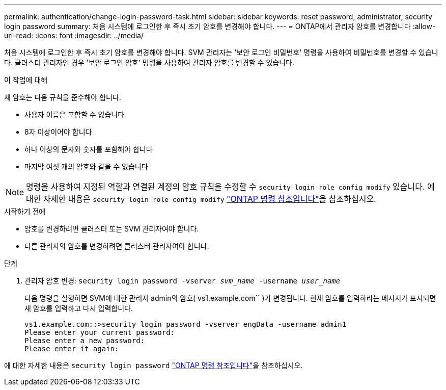 ---
permalink: authentication/change-login-password-task.html 
sidebar: sidebar 
keywords: reset password, administrator, security login password 
summary: 처음 시스템에 로그인한 후 즉시 초기 암호를 변경해야 합니다. 
---
= ONTAP에서 관리자 암호를 변경합니다
:allow-uri-read: 
:icons: font
:imagesdir: ../media/


[role="lead"]
처음 시스템에 로그인한 후 즉시 초기 암호를 변경해야 합니다. SVM 관리자는 '보안 로그인 비밀번호' 명령을 사용하여 비밀번호를 변경할 수 있습니다. 클러스터 관리자인 경우 '보안 로그인 암호' 명령을 사용하여 관리자 암호를 변경할 수 있습니다.

.이 작업에 대해
새 암호는 다음 규칙을 준수해야 합니다.

* 사용자 이름은 포함할 수 없습니다
* 8자 이상이어야 합니다
* 하나 이상의 문자와 숫자를 포함해야 합니다
* 마지막 여섯 개의 암호와 같을 수 없습니다



NOTE: 명령을 사용하여 지정된 역할과 연결된 계정의 암호 규칙을 수정할 수 `security login role config modify` 있습니다. 에 대한 자세한 내용은 `security login role config modify` link:https://docs.netapp.com/us-en/ontap-cli/security-login-role-config-modify.html["ONTAP 명령 참조입니다"^]을 참조하십시오.

.시작하기 전에
* 암호를 변경하려면 클러스터 또는 SVM 관리자여야 합니다.
* 다른 관리자의 암호를 변경하려면 클러스터 관리자여야 합니다.


.단계
. 관리자 암호 변경: `security login password -vserver _svm_name_ -username _user_name_`
+
다음 명령을 실행하면 SVM에 대한 관리자 admin의 암호( vs1.example.com`` )가 변경됩니다. 현재 암호를 입력하라는 메시지가 표시되면 새 암호를 입력하고 다시 입력합니다.

+
[listing]
----
vs1.example.com::>security login password -vserver engData -username admin1
Please enter your current password:
Please enter a new password:
Please enter it again:
----


에 대한 자세한 내용은 `security login password` link:https://docs.netapp.com/us-en/ontap-cli/security-login-password.html["ONTAP 명령 참조입니다"^]을 참조하십시오.
